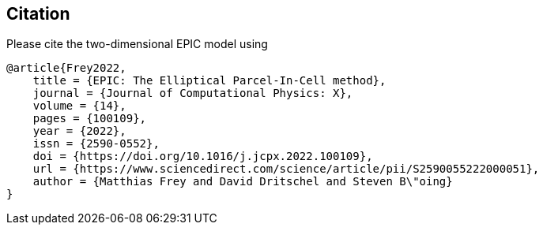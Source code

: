 == Citation
Please cite the two-dimensional EPIC model using
```
@article{Frey2022,
    title = {EPIC: The Elliptical Parcel-In-Cell method},
    journal = {Journal of Computational Physics: X},
    volume = {14},
    pages = {100109},
    year = {2022},
    issn = {2590-0552},
    doi = {https://doi.org/10.1016/j.jcpx.2022.100109},
    url = {https://www.sciencedirect.com/science/article/pii/S2590055222000051},
    author = {Matthias Frey and David Dritschel and Steven B\"oing}
}
```
